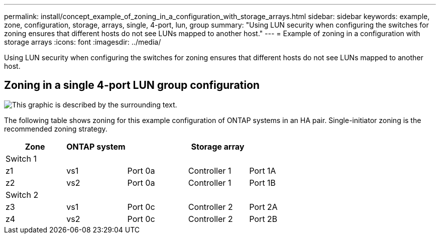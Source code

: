 ---
permalink: install/concept_example_of_zoning_in_a_configuration_with_storage_arrays.html
sidebar: sidebar
keywords: example, zone, configuration, storage, arrays, single, 4-port, lun, group
summary: "Using LUN security when configuring the switches for zoning ensures that different hosts do not see LUNs mapped to another host."
---
= Example of zoning in a configuration with storage arrays
:icons: font
:imagesdir: ../media/

[.lead]
Using LUN security when configuring the switches for zoning ensures that different hosts do not see LUNs mapped to another host.

== Zoning in a single 4-port LUN group configuration

image::../media/one_4_port_array_lun_gp.gif[This graphic is described by the surrounding text.]

The following table shows zoning for this example configuration of ONTAP systems in an HA pair. Single-initiator zoning is the recommended zoning strategy.

[options="header"]
|===
| Zone |ONTAP system|| Storage array|
5+a|
Switch 1
a|
z1
a|
vs1
a|
Port 0a
a|
Controller 1
a|
Port 1A
a|
z2
a|
vs2
a|
Port 0a
a|
Controller 1
a|
Port 1B
5+a|
Switch 2
a|
z3
a|
vs1
a|
Port 0c
a|
Controller 2
a|
Port 2A
a|
z4
a|
vs2
a|
Port 0c
a|
Controller 2
a|
Port 2B
|===
